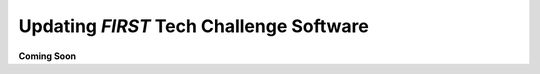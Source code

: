 Updating *FIRST* Tech Challenge Software
========================================

**Coming Soon**

